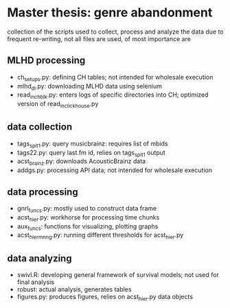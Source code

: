 * Master thesis: genre abandonment

collection of the scripts used to collect, process and analyze the data
due to frequent re-writing, not all files are used, of most importance are

** MLHD processing
- ch_setups.py: defining CH tables; not intended for wholesale execution 
- mlhd_dl.py: downloading MLHD data using selenium
- read_in_ch_blk.py: enters logs of specific directories into CH; optimized version of read_in_clickhouse.py

** data collection 
- tags_splt1.py: query musicbrainz: requires list of mbids
- tags22.py: query last.fm id, relies on tags_splt1 output
- acst_brainz.py: downloads AcousticBrainz data
- addgs.py: processing API data; not intended for wholesale execution

** data processing
- gnrl_funcs.py: mostly used to construct data frame 
- acst_hier.py: workhorse for processing time chunks 
- aux_funcs: functions for visualizing, plotting graphs
- acst_hier_mnng.py: running different thresholds for acst_hier.py

** data analyzing
- swivl.R: developing general framework of survival models; not used for final analysis
- robust: actual analysis, generates tables
- figures.py: produces figures, relies on acst_hier.py data objects
